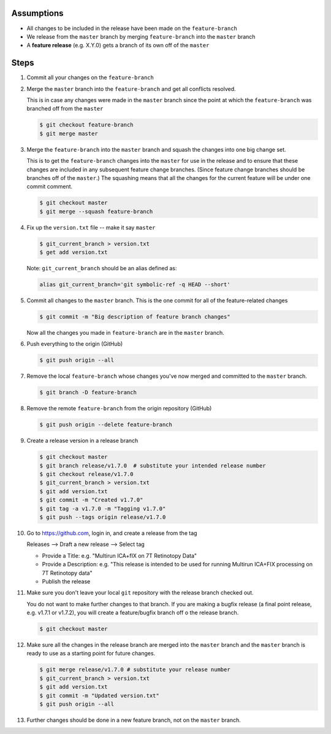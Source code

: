 .. title: Creating a Release from a Feature Branch
.. slug: creating-a-release-from-a-feature-branch
.. date: 2018-03-14 11:35:00 UTC-05:00
.. tags: git release, git
.. category: Git Standard Usage 
.. link: 
.. description: Step by step guide to creating a release from a git feature branch
.. type: text
.. updated: 2018-03-14 11:35:00 UTC-05:00

Assumptions
===========

* All changes to be included in the release have been made on the ``feature-branch``
* We release from the ``master`` branch by merging ``feature-branch`` into the ``master`` branch
* A **feature release** (e.g. X.Y.0) gets a branch of its own off of the ``master``	

Steps
=====

#. Commit all your changes on the ``feature-branch``

#. Merge the ``master`` branch into the ``feature-branch`` and get all conflicts resolved.

   This is in case any changes were made in the ``master`` branch since the point at which
   the ``feature-branch`` was branched off from the ``master`` 

   .. code-block::

	  $ git checkout feature-branch
	  $ git merge master

#. Merge the ``feature-branch`` into the ``master`` branch and squash the changes into one big change set.
   
   This is to get the ``feature-branch`` changes into the ``master`` for use in the release and
   to ensure that these changes are included in any subsequent feature change branches. (Since
   feature change branches should be branches off of the ``master``.) The squashing means that all the
   changes for the current feature will be under one commit comment.

   .. code-block::

	  $ git checkout master
	  $ git merge --squash feature-branch

#. Fix up the ``version.txt`` file -- make it say ``master``

   .. code-block::

	  $ git_current_branch > version.txt
	  $ get add version.txt

   Note: ``git_current_branch`` should be an alias defined as:

   .. code-block::

	  alias git_current_branch='git symbolic-ref -q HEAD --short'

#. Commit all changes to the ``master`` branch. This is the one commit for all of the 
   feature-related changes

   .. code-block::

	  $ git commit -m "Big description of feature branch changes"

   Now all the changes you made in ``feature-branch`` are in the ``master`` branch.

#. Push everything to the origin (GitHub)

   .. code-block::

	  $ git push origin --all

#. Remove the local ``feature-branch`` whose changes you've now merged and committed to the ``master`` branch.

   .. code-block::

	  $ git branch -D feature-branch

#. Remove the remote ``feature-branch`` from the origin repository (GitHub)

   .. code-block::

	  $ git push origin --delete feature-branch

#. Create a release version in a release branch

   .. code-block:: bash

	  $ git checkout master
	  $ git branch release/v1.7.0  # substitute your intended release number
	  $ git checkout release/v1.7.0
	  $ git_current_branch > version.txt
	  $ git add version.txt
	  $ git commit -m "Created v1.7.0"
	  $ git tag -a v1.7.0 -m "Tagging v1.7.0"
	  $ git push --tags origin release/v1.7.0

#. Go to https://github.com, login in, and create a release from the tag

   Releases --> Draft a new release --> Select tag

   * Provide a Title: e.g. "Multirun ICA+fIX on 7T Retinotopy Data"
   * Provide a Description: e.g. "This release is intended to be used for running Multirun ICA+FIX processing on 7T Retinotopy data"
   * Publish the release

#. Make sure you don't leave your local ``git`` repository with the release branch checked out.

   You do not want to make further changes to that branch. If you are making a bugfix release (a final point release,
   e.g. v1.7.1 or v1.7.2), you will create a feature/bugfix branch off o the release branch. 

   .. code-block::

	  $ git checkout master

#. Make sure all the changes in the release branch are merged into the ``master`` branch and the ``master``
   branch is ready to use as a starting point for future changes.

   .. code-block:: bash

	  $ git merge release/v1.7.0 # substitute your release number
	  $ git_current_branch > version.txt
	  $ git add version.txt
	  $ git commit -m "Updated version.txt"
	  $ git push origin --all

#. Further changes should be done in a new feature branch, not on the ``master`` branch.
   


